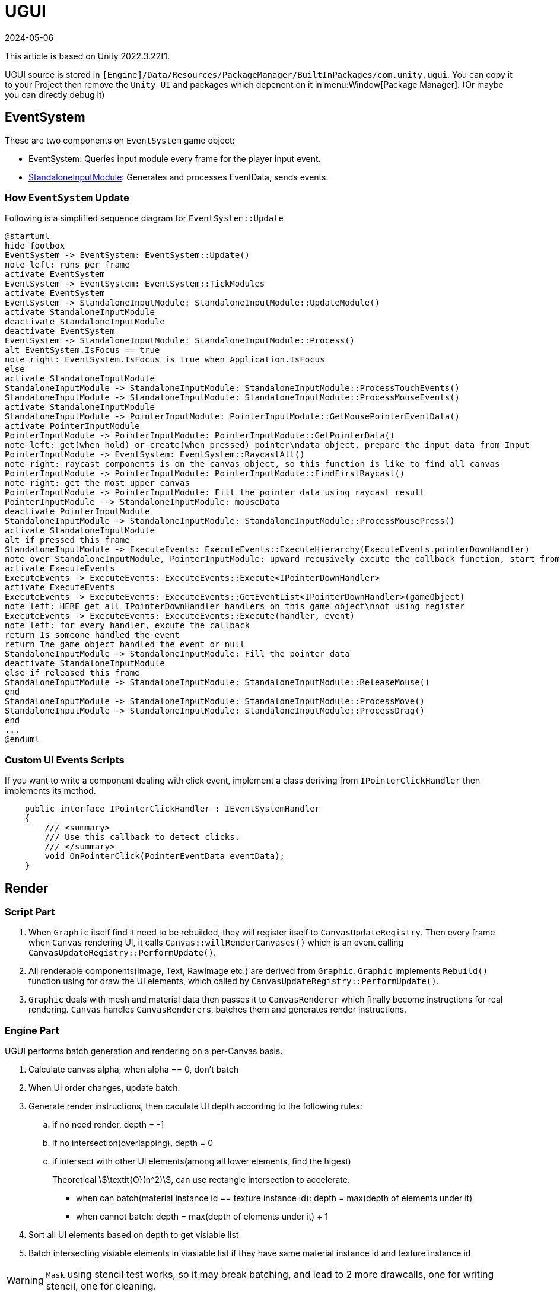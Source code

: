 = UGUI
:revdate: 2024-05-06
:page-category: Game
:page-tags: [design, unity]

This article is based on Unity 2022.3.22f1. 

UGUI source is stored in `[Engine]/Data/Resources/PackageManager/BuiltInPackages/com.unity.ugui`. You can copy it to your Project then remove the `Unity UI` and packages which depenent on it in menu:Window[Package Manager]. (Or maybe you can directly debug it)

== EventSystem

These are two components on `EventSystem` game object:

* EventSystem: Queries input module every frame for the player input event.
* link:https://docs.unity3d.com/2022.2/Documentation/Manual/script-StandaloneInputModule.html[StandaloneInputModule]: Generates and processes EventData, sends events.

=== How `EventSystem` Update

Following is a simplified sequence diagram for `EventSystem::Update`

[plantuml, format="png", alt="bad plant uml server"]
----
@startuml
hide footbox
EventSystem -> EventSystem: EventSystem::Update()
note left: runs per frame
activate EventSystem
EventSystem -> EventSystem: EventSystem::TickModules
activate EventSystem
EventSystem -> StandaloneInputModule: StandaloneInputModule::UpdateModule()
activate StandaloneInputModule
deactivate StandaloneInputModule
deactivate EventSystem
EventSystem -> StandaloneInputModule: StandaloneInputModule::Process()
alt EventSystem.IsFocus == true
note right: EventSystem.IsFocus is true when Application.IsFocus
else
activate StandaloneInputModule
StandaloneInputModule -> StandaloneInputModule: StandaloneInputModule::ProcessTouchEvents()
StandaloneInputModule -> StandaloneInputModule: StandaloneInputModule::ProcessMouseEvents()
activate StandaloneInputModule
StandaloneInputModule -> PointerInputModule: PointerInputModule::GetMousePointerEventData()
activate PointerInputModule
PointerInputModule -> PointerInputModule: PointerInputModule::GetPointerData()
note left: get(when hold) or create(when pressed) pointer\ndata object, prepare the input data from Input
PointerInputModule -> EventSystem: EventSystem::RaycastAll()
note right: raycast components is on the canvas object, so this function is like to find all canvas
PointerInputModule -> PointerInputModule: PointerInputModule::FindFirstRaycast()
note right: get the most upper canvas
PointerInputModule -> PointerInputModule: Fill the pointer data using raycast result
PointerInputModule --> StandaloneInputModule: mouseData
deactivate PointerInputModule
StandaloneInputModule -> StandaloneInputModule: StandaloneInputModule::ProcessMousePress()
activate StandaloneInputModule
alt if pressed this frame
StandaloneInputModule -> ExecuteEvents: ExecuteEvents::ExecuteHierarchy(ExecuteEvents.pointerDownHandler)
note over StandaloneInputModule, PointerInputModule: upward recusively excute the callback function, start from the frontest\ngame object to canvas, until find the game object listening this event
activate ExecuteEvents
ExecuteEvents -> ExecuteEvents: ExecuteEvents::Execute<IPointerDownHandler>
activate ExecuteEvents
ExecuteEvents -> ExecuteEvents: ExecuteEvents::GetEventList<IPointerDownHandler>(gameObject)
note left: HERE get all IPointerDownHandler handlers on this game object\nnot using register
ExecuteEvents -> ExecuteEvents: ExecuteEvents::Execute(handler, event)
note left: for every handler, excute the callback
return Is someone handled the event
return The game object handled the event or null
StandaloneInputModule -> StandaloneInputModule: Fill the pointer data
deactivate StandaloneInputModule
else if released this frame
StandaloneInputModule -> StandaloneInputModule: StandaloneInputModule::ReleaseMouse()
end
StandaloneInputModule -> StandaloneInputModule: StandaloneInputModule::ProcessMove()
StandaloneInputModule -> StandaloneInputModule: StandaloneInputModule::ProcessDrag()
end
...
@enduml
----

=== Custom UI Events Scripts

If you want to write a component dealing with click event, implement a class deriving from `IPointerClickHandler` then implements its method.

```cs
    public interface IPointerClickHandler : IEventSystemHandler
    {
        /// <summary>
        /// Use this callback to detect clicks.
        /// </summary>
        void OnPointerClick(PointerEventData eventData);
    }
```

== Render

=== Script Part

. When `Graphic` itself find it need to be rebuilded, they will register itself to `CanvasUpdateRegistry`. Then every frame when `Canvas` rendering UI, it calls `Canvas::willRenderCanvases()` which is an event calling `CanvasUpdateRegistry::PerformUpdate()`.

. All renderable components(Image, Text, RawImage etc.) are derived from `Graphic`. `Graphic` implements `Rebuild()` function using for draw the UI elements, which called by `CanvasUpdateRegistry::PerformUpdate()`.

. `Graphic` deals with mesh and material data then passes it to `CanvasRenderer` which finally become instructions for real rendering. `Canvas` handles ``CanvasRenderer``s, batches them and generates render instructions.

=== Engine Part

UGUI performs batch generation and rendering on a per-Canvas basis.

. Calculate canvas alpha, when alpha == 0, don't batch

. When UI order changes, update batch:

. Generate render instructions, then caculate UI depth according to the following rules:

.. if no need render, depth = -1
.. if no intersection(overlapping), depth = 0
.. if intersect with other UI elements(among all lower elements, find the higest)
+
--
Theoretical stem:[\textit{O}(n^2)], can use rectangle intersection to accelerate.
--

* when can batch(material instance id == texture instance id): depth = max(depth of elements under it)
* when cannot batch: depth = max(depth of elements under it) + 1

. Sort all UI elements based on depth to get visiable list

. Batch intersecting visiable elements in viasiable list if they have same material instance id and texture instance id

WARNING: `Mask` using stencil test works, so it may break batching, and lead to 2 more drawcalls, one for writing stencil, one for cleaning.